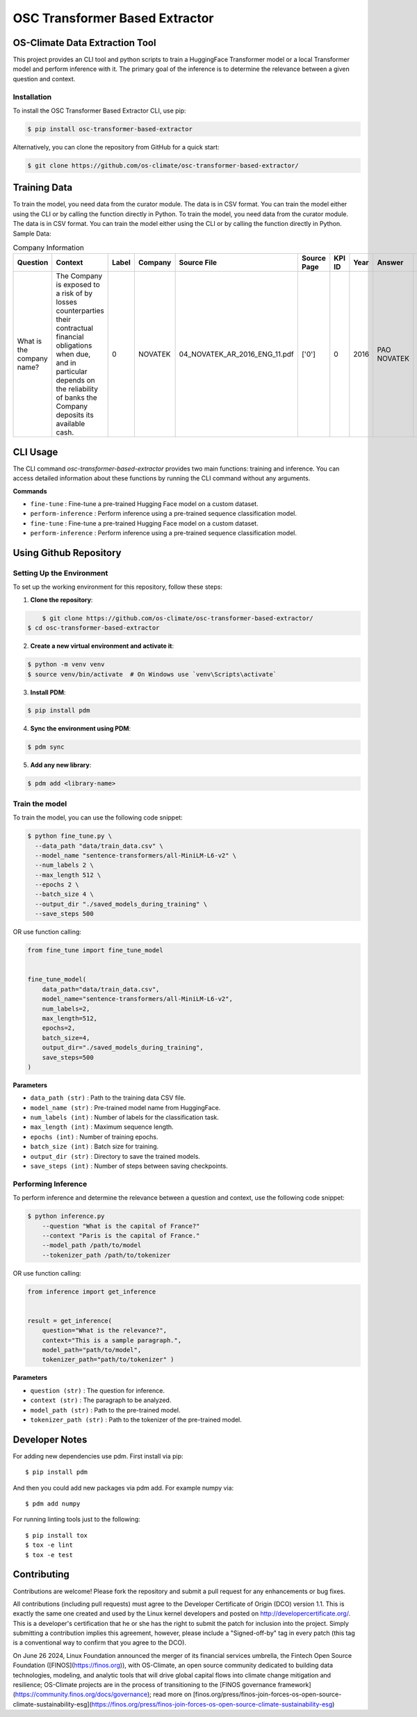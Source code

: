 #############################################
OSC Transformer Based Extractor
#############################################

|osc-climate-project| |osc-climate-slack| |osc-climate-github| |pypi| |build-status| |pdm| |PyScaffold|



***********************************
OS-Climate Data Extraction Tool
***********************************


This project provides an CLI tool and python scripts to train a HuggingFace Transformer model or a local Transformer model and perform inference with it. The primary goal of the inference is to determine the relevance between a given question and context.

Installation
^^^^^^^^^^^^^

To install the OSC Transformer Based Extractor CLI, use pip:

.. code-block:: shell

    $ pip install osc-transformer-based-extractor

Alternatively, you can clone the repository from GitHub for a quick start:

.. code-block:: shell

    $ git clone https://github.com/os-climate/osc-transformer-based-extractor/


***************
Training Data
***************
To train the model, you need data from the curator module. The data is in CSV format. You can train the model either using the CLI or by calling the function directly in Python.
To train the model, you need data from the curator module. The data is in CSV format. You can train the model either using the CLI or by calling the function directly in Python.
Sample Data:

.. list-table:: Company Information
   :header-rows: 1

   * - Question
     - Context
     - Label
     - Company
     - Source File
     - Source Page
     - KPI ID
     - Year
     - Answer
     - Data Type
     - Annotator
     - Index
   * - What is the company name?
     - The Company is exposed to a risk of by losses counterparties their contractual financial obligations when due, and in particular depends on the reliability of banks the Company deposits its available cash.
     - 0
     - NOVATEK
     - 04_NOVATEK_AR_2016_ENG_11.pdf
     - ['0']
     - 0
     - 2016
     - PAO NOVATEK
     - TEXT
     - train_anno_large.xlsx
     - 1022




***************
CLI Usage
***************

The CLI command `osc-transformer-based-extractor` provides two main functions: training and inference. You can access detailed information about these functions by running the CLI command without any arguments.

**Commands**



* ``fine-tune``  :  Fine-tune a pre-trained Hugging Face model on a custom dataset.
* ``perform-inference`` :  Perform inference using a pre-trained sequence classification model.

* ``fine-tune``  :  Fine-tune a pre-trained Hugging Face model on a custom dataset.
* ``perform-inference`` :  Perform inference using a pre-trained sequence classification model.



************************
Using Github Repository
************************

Setting Up the Environment
^^^^^^^^^^^^^^^^^^^^^^^^^^^^^^^^^

To set up the working environment for this repository, follow these steps:

1. **Clone the repository**:

.. code-block:: shell

	$ git clone https://github.com/os-climate/osc-transformer-based-extractor/
    $ cd osc-transformer-based-extractor



2. **Create a new virtual environment and activate it**:

.. code-block:: shell

   		$ python -m venv venv
   		$ source venv/bin/activate  # On Windows use `venv\Scripts\activate`



3. **Install PDM**:

.. code-block:: shell

   		$ pip install pdm



4. **Sync the environment using PDM**:

.. code-block:: shell

   		$ pdm sync



5. **Add any new library**:

.. code-block:: shell

   		$ pdm add <library-name>


Train the model
^^^^^^^^^^^^^^^^^^^^^^^^^

To train the model, you can use the following code snippet:

.. code-block:: shell

    $ python fine_tune.py \
      --data_path "data/train_data.csv" \
      --model_name "sentence-transformers/all-MiniLM-L6-v2" \
      --num_labels 2 \
      --max_length 512 \
      --epochs 2 \
      --batch_size 4 \
      --output_dir "./saved_models_during_training" \
      --save_steps 500

OR use function calling:

.. code-block:: python

    from fine_tune import fine_tune_model


    fine_tune_model(
        data_path="data/train_data.csv",
        model_name="sentence-transformers/all-MiniLM-L6-v2",
        num_labels=2,
        max_length=512,
        epochs=2,
        batch_size=4,
        output_dir="./saved_models_during_training",
        save_steps=500
    )

**Parameters**

* ``data_path (str)`` : Path to the training data CSV file.
* ``model_name (str)`` : Pre-trained model name from HuggingFace.
* ``num_labels (int)`` : Number of labels for the classification task.
* ``max_length (int)`` : Maximum sequence length.
* ``epochs (int)`` : Number of training epochs.
* ``batch_size (int)`` : Batch size for training.
* ``output_dir (str)`` : Directory to save the trained models.
* ``save_steps (int)`` : Number of steps between saving checkpoints.


Performing Inference
^^^^^^^^^^^^^^^^^^^^^^^^^

To perform inference and determine the relevance between a question and context, use the following code snippet:

.. code-block:: python

  $ python inference.py
      --question "What is the capital of France?"
      --context "Paris is the capital of France."
      --model_path /path/to/model
      --tokenizer_path /path/to/tokenizer

OR use function calling:

.. code-block:: python

  from inference import get_inference


  result = get_inference(
      question="What is the relevance?",
      context="This is a sample paragraph.",
      model_path="path/to/model",
      tokenizer_path="path/to/tokenizer" )


**Parameters**

* ``question (str)`` : The question for inference.
* ``context (str)`` : The paragraph to be analyzed.
* ``model_path (str)`` : Path to the pre-trained model.
* ``tokenizer_path (str)`` : Path to the tokenizer of the pre-trained model.



************************
Developer Notes
************************

For adding new dependencies use pdm. First install via pip::

    $ pip install pdm

And then you could add new packages via pdm add. For example numpy via::

    $ pdm add numpy

For running linting tools just to the following::

    $ pip install tox
    $ tox -e lint
    $ tox -e test



************************
Contributing
************************

Contributions are welcome! Please fork the repository and submit a pull request for any enhancements or bug fixes.

All contributions (including pull requests) must agree to the Developer Certificate of Origin (DCO) version 1.1. This is exactly the same one created and used by the Linux kernel developers and posted on http://developercertificate.org/. This is a developer's certification that he or she has the right to submit the patch for inclusion into the project. Simply submitting a contribution implies this agreement, however, please include a "Signed-off-by" tag in every patch (this tag is a conventional way to confirm that you agree to the DCO).


On June 26 2024, Linux Foundation announced the merger of its financial services umbrella, the Fintech Open Source Foundation ([FINOS](https://finos.org)), with OS-Climate, an open source community dedicated to building data technologies, modeling, and analytic tools that will drive global capital flows into climate change mitigation and resilience; OS-Climate projects are in the process of transitioning to the [FINOS governance framework](https://community.finos.org/docs/governance); read more on [finos.org/press/finos-join-forces-os-open-source-climate-sustainability-esg](https://finos.org/press/finos-join-forces-os-open-source-climate-sustainability-esg)







.. |osc-climate-project| image:: https://img.shields.io/badge/OS-Climate-blue
  :alt: An OS-Climate Project
  :target: https://os-climate.org/

.. |osc-climate-slack| image:: https://img.shields.io/badge/slack-osclimate-brightgreen.svg?logo=slack
  :alt: Join OS-Climate on Slack
  :target: https://os-climate.slack.com

.. |osc-climate-github| image:: https://img.shields.io/badge/GitHub-100000?logo=github&logoColor=white
  :alt: Source code on GitHub
  :target: https://github.com/ModeSevenIndustrialSolutions/osc-data-extractor

.. |pypi| image:: https://img.shields.io/pypi/v/osc-data-extractor.svg
  :alt: PyPI package
  :target: https://pypi.org/project/osc-data-extractor/

.. |build-status| image:: https://api.cirrus-ci.com/github/os-climate/osc-data-extractor.svg?branch=main
  :alt: Built Status
  :target: https://cirrus-ci.com/github/os-climate/osc-data-extractor

.. |pdm| image:: https://img.shields.io/badge/PDM-Project-purple
  :alt: Built using PDM
  :target: https://pdm-project.org/latest/

.. |PyScaffold| image:: https://img.shields.io/badge/-PyScaffold-005CA0?logo=pyscaffold
  :alt: Project generated with PyScaffold
  :target: https://pyscaffold.org/
